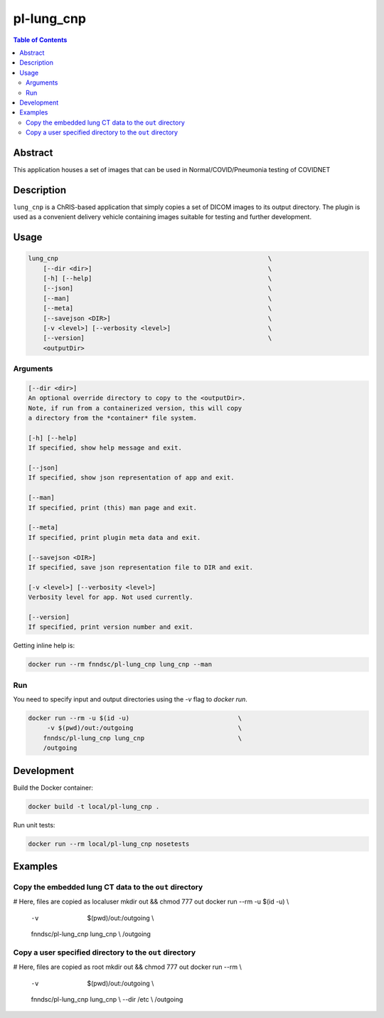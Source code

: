 pl-lung_cnp
===========

.. image:: https://img.shields.io/docker/v/fnndsc/pl-lung_cnp?sort=semver
    :target: https://hub.docker.com/r/fnndsc/pl-lung_cnp

.. image:: https://img.shields.io/github/license/fnndsc/pl-lung_cnp
    :target: https://github.com/FNNDSC/pl-lung_cnp/blob/master/LICENSE

.. image:: https://github.com/FNNDSC/pl-lung_cnp/workflows/ci/badge.svg
    :target: https://github.com/FNNDSC/pl-lung_cnp/actions


.. contents:: Table of Contents


Abstract
--------

This application houses a set of images that can be used in Normal/COVID/Pneumonia testing of COVIDNET


Description
-----------

``lung_cnp`` is a ChRIS-based application that simply copies a set of DICOM images to its output directory. The plugin is used as a convenient delivery vehicle containing images suitable for testing and further development.


Usage
-----

.. code::

        lung_cnp                                                        \
            [--dir <dir>]                                               \
            [-h] [--help]                                               \
            [--json]                                                    \
            [--man]                                                     \
            [--meta]                                                    \
            [--savejson <DIR>]                                          \
            [-v <level>] [--verbosity <level>]                          \
            [--version]                                                 \
            <outputDir>


Arguments
~~~~~~~~~

.. code::

        [--dir <dir>]
        An optional override directory to copy to the <outputDir>.
        Note, if run from a containerized version, this will copy
        a directory from the *container* file system.

        [-h] [--help]
        If specified, show help message and exit.

        [--json]
        If specified, show json representation of app and exit.

        [--man]
        If specified, print (this) man page and exit.

        [--meta]
        If specified, print plugin meta data and exit.

        [--savejson <DIR>]
        If specified, save json representation file to DIR and exit.

        [-v <level>] [--verbosity <level>]
        Verbosity level for app. Not used currently.

        [--version]
        If specified, print version number and exit.


Getting inline help is:

.. code:: bash

    docker run --rm fnndsc/pl-lung_cnp lung_cnp --man

Run
~~~

You need to specify input and output directories using the `-v` flag to `docker run`.


.. code:: bash

    docker run --rm -u $(id -u)                             \
         -v $(pwd)/out:/outgoing                            \
        fnndsc/pl-lung_cnp lung_cnp                         \
        /outgoing


Development
-----------

Build the Docker container:

.. code:: bash

    docker build -t local/pl-lung_cnp .

Run unit tests:

.. code:: bash

    docker run --rm local/pl-lung_cnp nosetests

Examples
--------

Copy the embedded lung CT data to the ``out`` directory
~~~~~~~~~~~~~~~~~~~~~~~~~~~~~~~~~~~~~~~~~~~~~~~~~~~~~~~
# Here, files are copied as localuser
mkdir out && chmod 777 out
docker run --rm -u $(id -u)                                 \\
    -v  $(pwd)/out:/outgoing                                \\
    fnndsc/pl-lung_cnp lung_cnp                             \\
    /outgoing
Copy a user specified directory to the ``out`` directory
~~~~~~~~~~~~~~~~~~~~~~~~~~~~~~~~~~~~~~~~~~~~~~~~~~~~~~~~
# Here, files are copied as root
mkdir out && chmod 777 out
docker run --rm                                             \\
    -v  $(pwd)/out:/outgoing                                \\
    fnndsc/pl-lung_cnp lung_cnp                             \\
    --dir /etc                                              \\
    /outgoing


.. image:: https://raw.githubusercontent.com/FNNDSC/cookiecutter-chrisapp/master/doc/assets/badge/light.png
    :target: https://chrisstore.co
